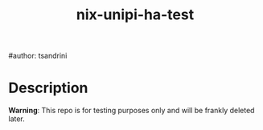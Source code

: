 #+title: nix-unipi-ha-test
#author: tsandrini

* Description

*Warning*: This repo is for testing purposes only and will be frankly
deleted later.
